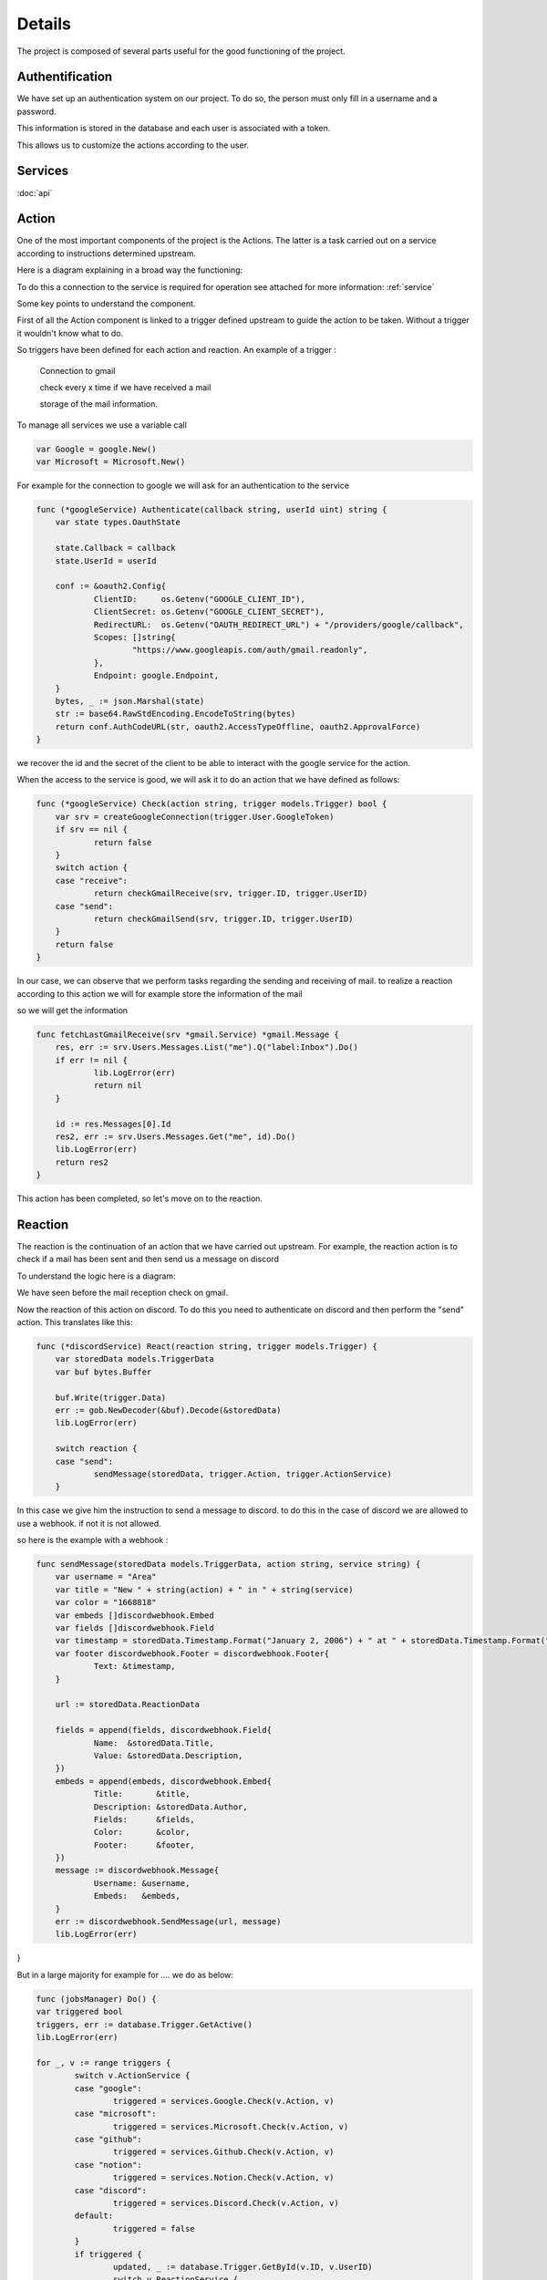 Details
========

The project is composed of several parts useful for the good functioning of the project.

Authentification
-----------------

We have set up an authentication system on our project.
To do so, the person must only fill in a username and a password.

This information is stored in the database and each user is associated with a token.


This allows us to customize the actions according to the user.


.. _service:

Services
---------

:doc:`api`

.. _action:

Action 
-------

One of the most important components of the project is the Actions.
The latter is a task carried out on a service according to instructions determined upstream.

Here is a diagram explaining in a broad way the functioning:

.. image:: images/action.png
    :width: 400


To do this a connection to the service is required for operation see attached for more information: :ref:`service`

Some key points to understand the component.

First of all the Action component is linked to a trigger defined upstream to guide the action to be taken.
Without a trigger it wouldn't know what to do.

So triggers have been defined for each action and reaction.
An example of a trigger :
    
    Connection to gmail
    
    check every x time if we have received a mail
    
    storage of the mail information.

To manage all services we use a variable call

.. code-block:: go


    var Google = google.New()
    var Microsoft = Microsoft.New()

For example for the connection to google we will ask for an authentication to the service

.. code-block:: go

    func (*googleService) Authenticate(callback string, userId uint) string {
	var state types.OauthState

	state.Callback = callback
	state.UserId = userId

	conf := &oauth2.Config{
		ClientID:     os.Getenv("GOOGLE_CLIENT_ID"),
		ClientSecret: os.Getenv("GOOGLE_CLIENT_SECRET"),
		RedirectURL:  os.Getenv("OAUTH_REDIRECT_URL") + "/providers/google/callback",
		Scopes: []string{
			"https://www.googleapis.com/auth/gmail.readonly",
		},
		Endpoint: google.Endpoint,
	}
	bytes, _ := json.Marshal(state)
	str := base64.RawStdEncoding.EncodeToString(bytes)
	return conf.AuthCodeURL(str, oauth2.AccessTypeOffline, oauth2.ApprovalForce)
    }

we recover the id and the secret of the client to be able to interact with the google service for the action.

When the access to the service is good, we will ask it to do an action that we have defined as follows:

.. code-block:: go
    
    func (*googleService) Check(action string, trigger models.Trigger) bool {
	var srv = createGoogleConnection(trigger.User.GoogleToken)
	if srv == nil {
		return false
	}
	switch action {
	case "receive":
		return checkGmailReceive(srv, trigger.ID, trigger.UserID)
	case "send":
		return checkGmailSend(srv, trigger.ID, trigger.UserID)
	}
	return false
    }

In our case, we can observe that we perform tasks regarding the sending and receiving of mail.
to realize a reaction according to this action we will for example store the information of the mail

so we will get the information 

.. code-block:: go
    
    func fetchLastGmailReceive(srv *gmail.Service) *gmail.Message {
	res, err := srv.Users.Messages.List("me").Q("label:Inbox").Do()
	if err != nil {
		lib.LogError(err)
		return nil
	}

	id := res.Messages[0].Id
	res2, err := srv.Users.Messages.Get("me", id).Do()
	lib.LogError(err)
	return res2
    }   

This action has been completed, so let's move on to the reaction.

.. _reaction:

Reaction
---------

The reaction is the continuation of an action that we have carried out upstream.
For example, the reaction action is to check if a mail has been sent and then send us a message on discord

To understand the logic here is a diagram:

.. image:: images/réaction.png
    :width: 400


We have seen before the mail reception check on gmail.

Now the reaction of this action on discord. To do this you need to authenticate on discord
and then perform the "send" action. This translates like this:

.. code-block:: go

    func (*discordService) React(reaction string, trigger models.Trigger) {
	var storedData models.TriggerData
	var buf bytes.Buffer

	buf.Write(trigger.Data)
	err := gob.NewDecoder(&buf).Decode(&storedData)
	lib.LogError(err)

	switch reaction {
	case "send":
		sendMessage(storedData, trigger.Action, trigger.ActionService)
	}


In this case we give him the instruction to send a message to discord.
to do this in the case of discord we are allowed to use a webhook. if not it is not allowed.

so here is the example with a webhook :

.. code-block:: go

    func sendMessage(storedData models.TriggerData, action string, service string) {
	var username = "Area"
	var title = "New " + string(action) + " in " + string(service)
	var color = "1668818"
	var embeds []discordwebhook.Embed
	var fields []discordwebhook.Field
	var timestamp = storedData.Timestamp.Format("January 2, 2006") + " at " + storedData.Timestamp.Format("15:04:05")
	var footer discordwebhook.Footer = discordwebhook.Footer{
		Text: &timestamp,
	}

	url := storedData.ReactionData

	fields = append(fields, discordwebhook.Field{
		Name:  &storedData.Title,
		Value: &storedData.Description,
	})
	embeds = append(embeds, discordwebhook.Embed{
		Title:       &title,
		Description: &storedData.Author,
		Fields:      &fields,
		Color:       &color,
		Footer:      &footer,
	})
	message := discordwebhook.Message{
		Username: &username,
		Embeds:   &embeds,
	}
	err := discordwebhook.SendMessage(url, message)
	lib.LogError(err)
}


But in a large majority for example for .... we do as below:

.. code-block:: go
    
	func (jobsManager) Do() {
	var triggered bool
	triggers, err := database.Trigger.GetActive()
	lib.LogError(err)

	for _, v := range triggers {
		switch v.ActionService {
		case "google":
			triggered = services.Google.Check(v.Action, v)
		case "microsoft":
			triggered = services.Microsoft.Check(v.Action, v)
		case "github":
			triggered = services.Github.Check(v.Action, v)
		case "notion":
			triggered = services.Notion.Check(v.Action, v)
		case "discord":
			triggered = services.Discord.Check(v.Action, v)
		default:
			triggered = false
		}
		if triggered {
			updated, _ := database.Trigger.GetById(v.ID, v.UserID)
			switch v.ReactionService {
			case "google":
				services.Google.React(v.Reaction, *updated)
			case "microsoft":
				services.Microsoft.React(v.Reaction, *updated)
			case "github":
				services.Github.Check(v.Reaction, *updated)
			case "notion":
				services.Notion.React(v.Reaction, *updated)
			case "discord":
				services.Discord.React(v.Reaction, *updated)
			}
		}
	}
	}